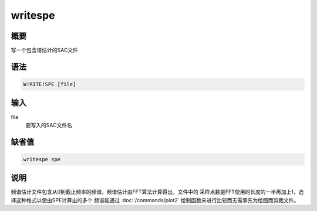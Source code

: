 writespe
========

概要
----

写一个包含谱估计的SAC文件

语法
----

.. code:: bash

    W!RITE!SPE [file]

输入
----

file
    要写入的SAC文件名

缺省值
------

.. code:: bash

    writespe spe

说明
----

频谱估计文件包含从0到截止频率的频谱。频谱估计由FFT算法计算得出，文件中的
采样点数是FFT使用的长度的一半再加上1，选择这种格式以使由SPE计算出的多个
频谱能通过 :doc:`/commands/plot2` 
绘制函数来进行比较而无需事先为绘图而剪裁文件。
